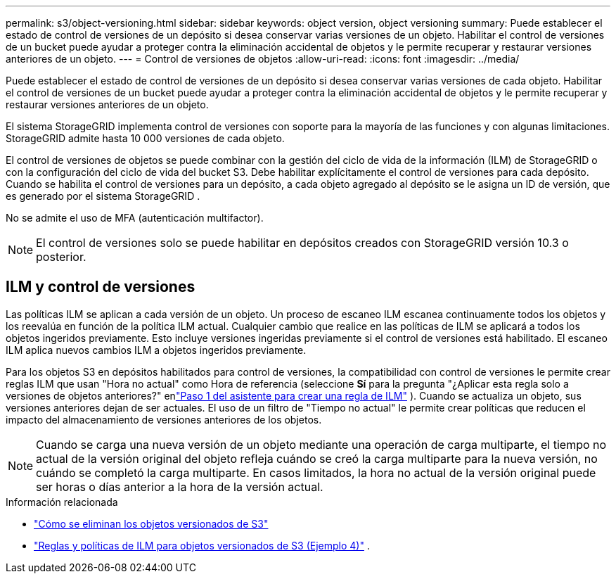 ---
permalink: s3/object-versioning.html 
sidebar: sidebar 
keywords: object version, object versioning 
summary: Puede establecer el estado de control de versiones de un depósito si desea conservar varias versiones de un objeto.  Habilitar el control de versiones de un bucket puede ayudar a proteger contra la eliminación accidental de objetos y le permite recuperar y restaurar versiones anteriores de un objeto. 
---
= Control de versiones de objetos
:allow-uri-read: 
:icons: font
:imagesdir: ../media/


[role="lead"]
Puede establecer el estado de control de versiones de un depósito si desea conservar varias versiones de cada objeto.  Habilitar el control de versiones de un bucket puede ayudar a proteger contra la eliminación accidental de objetos y le permite recuperar y restaurar versiones anteriores de un objeto.

El sistema StorageGRID implementa control de versiones con soporte para la mayoría de las funciones y con algunas limitaciones.  StorageGRID admite hasta 10 000 versiones de cada objeto.

El control de versiones de objetos se puede combinar con la gestión del ciclo de vida de la información (ILM) de StorageGRID o con la configuración del ciclo de vida del bucket S3.  Debe habilitar explícitamente el control de versiones para cada depósito.  Cuando se habilita el control de versiones para un depósito, a cada objeto agregado al depósito se le asigna un ID de versión, que es generado por el sistema StorageGRID .

No se admite el uso de MFA (autenticación multifactor).


NOTE: El control de versiones solo se puede habilitar en depósitos creados con StorageGRID versión 10.3 o posterior.



== ILM y control de versiones

Las políticas ILM se aplican a cada versión de un objeto.  Un proceso de escaneo ILM escanea continuamente todos los objetos y los reevalúa en función de la política ILM actual.  Cualquier cambio que realice en las políticas de ILM se aplicará a todos los objetos ingeridos previamente.  Esto incluye versiones ingeridas previamente si el control de versiones está habilitado.  El escaneo ILM aplica nuevos cambios ILM a objetos ingeridos previamente.

Para los objetos S3 en depósitos habilitados para control de versiones, la compatibilidad con control de versiones le permite crear reglas ILM que usan "Hora no actual" como Hora de referencia (seleccione *Sí* para la pregunta "¿Aplicar esta regla solo a versiones de objetos anteriores?" enlink:../ilm/create-ilm-rule-enter-details.html["Paso 1 del asistente para crear una regla de ILM"] ).  Cuando se actualiza un objeto, sus versiones anteriores dejan de ser actuales.  El uso de un filtro de "Tiempo no actual" le permite crear políticas que reducen el impacto del almacenamiento de versiones anteriores de los objetos.


NOTE: Cuando se carga una nueva versión de un objeto mediante una operación de carga multiparte, el tiempo no actual de la versión original del objeto refleja cuándo se creó la carga multiparte para la nueva versión, no cuándo se completó la carga multiparte.  En casos limitados, la hora no actual de la versión original puede ser horas o días anterior a la hora de la versión actual.

.Información relacionada
* link:../ilm/how-objects-are-deleted.html#delete-s3-versioned-objects["Cómo se eliminan los objetos versionados de S3"]
* link:../ilm/example-4-ilm-rules-and-policy-for-s3-versioned-objects.html["Reglas y políticas de ILM para objetos versionados de S3 (Ejemplo 4)"] .

